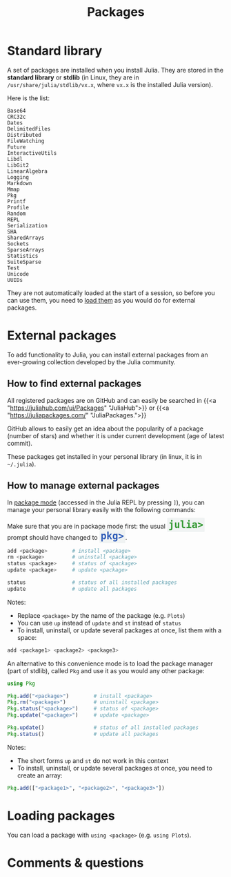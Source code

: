 #+title: Packages
#+description: Reading
#+colordes: #2d5986
#+slug: 06_jl_pkg
#+weight: 6

* Standard library

A set of packages are installed when you install Julia. They are stored in the *standard library* or *stdlib* (in Linux, they are in ~/usr/share/julia/stdlib/vx.x~, where ~vx.x~ is the installed Julia version).

Here is the list:

#+BEGIN_example
Base64
CRC32c
Dates
DelimitedFiles
Distributed
FileWatching
Future
InteractiveUtils
Libdl
LibGit2
LinearAlgebra
Logging
Markdown
Mmap
Pkg
Printf
Profile
Random
REPL
Serialization
SHA
SharedArrays
Sockets
SparseArrays
Statistics
SuiteSparse
Test
Unicode
UUIDs
#+END_example

They are not automatically loaded at the start of a session, so before you can use them, you need to [[http://westgrid-julia.netlify.app/2022_modules/06_jl_pkg/#headline-5][load them]] as you would do for external packages.

* External packages

To add functionality to Julia, you can install external packages from an ever-growing collection developed by the Julia community.

** How to find external packages

All registered packages are on GitHub and can easily be searched in {{<a "https://juliahub.com/ui/Packages" "JuliaHub">}} or {{<a "https://juliapackages.com/" "JuliaPackages.">}}

GitHub allows to easily get an idea about the popularity of a package (number of stars) and whether it is under current development (age of latest commit).

These packages get installed in your personal library (in linux, it is in ~~/.julia~).

** How to manage external packages

In [[https://westgrid-julia.netlify.app/2022_modules/05_jl_repl/#headline-1][package mode]] (accessed in the Julia REPL by pressing ~]~), you can manage your personal library easily with the following commands:

#+BEGIN_note
#+BEGIN_export html
Make sure that you are in package mode first: the usual <span style="font-family: 'Source Code Pro', 'Lucida Console', monospace; font-size: 1.4rem; padding: 0.2rem; border-radius: 5%; background-color: #f0f3f3; color: #339933"><b>julia></b></span> prompt should have changed to <span style="font-family: 'Source Code Pro', 'Lucida Console', monospace; font-size: 1.4rem; padding: 0.2rem; border-radius: 5%; background-color: #f0f3f3; color: #2e5cb8"><b>pkg></b></span>.
#+END_export
#+END_note

#+BEGIN_src julia
add <package>        # install <package>
rm <package>         # uninstall <package>
status <package>     # status of <package>
update <package>     # update <package>

status               # status of all installed packages
update               # update all packages
#+END_src

#+BEGIN_note
Notes:

- Replace ~<package>~ by the name of the package (e.g. ~Plots~)
- You can use ~up~ instead of ~update~ and ~st~ instead of ~status~
- To install, uninstall, or update several packages at once, list them with a space:

#+BEGIN_src julia
add <package1> <package2> <package3>
#+END_src
#+END_note

An alternative to this convenience mode is to load the package manager (part of stdlib), called ~Pkg~ and use it as you would any other package:

#+BEGIN_src julia
using Pkg

Pkg.add("<package>")        # install <package>
Pkg.rm("<package>")         # uninstall <package>
Pkg.status("<package>")     # status of <package>
Pkg.update("<package>")     # update <package>

Pkg.update()                # status of all installed packages
Pkg.status()                # update all packages
#+END_src

#+BEGIN_note
Notes:

- The short forms ~up~ and ~st~ do not work in this context
- To install, uninstall, or update several packages at once, you need to create an array:

#+BEGIN_src julia
Pkg.add(["<package1>", "<package2>", "<package3>"])
#+END_src
#+END_note

* Loading packages

You can load a package with ~using <package>~ (e.g. ~using Plots~).

* Comments & questions
